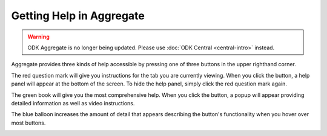 Getting Help in Aggregate
=============================

.. warning::
  ODK Aggregate is no longer being updated. Please use :doc:`ODK Central <central-intro>` instead.

Aggregate provides three kinds of help accessible by pressing one of three buttons in the upper righthand corner.

The red question mark will give you instructions for the tab you are currently viewing. When you click the button, a help panel will appear at the bottom of the screen. To hide the help panel, simply click the red question mark again.

.. image:: /img/aggregate-use/question-mark-help.*
   :alt: Image showing question mark help option.

The green book will give you the most comprehensive help. When you click the button, a popup will appear providing detailed information as well as video instructions.

.. image:: /img/aggregate-use/book-help.*
   :alt: Image showing green book help option.

The blue balloon increases the amount of detail that appears describing the button's functionality when you hover over most buttons.

.. image:: /img/aggregate-use/balloon-help.*
   :alt: Image showing blue balloon help option.



